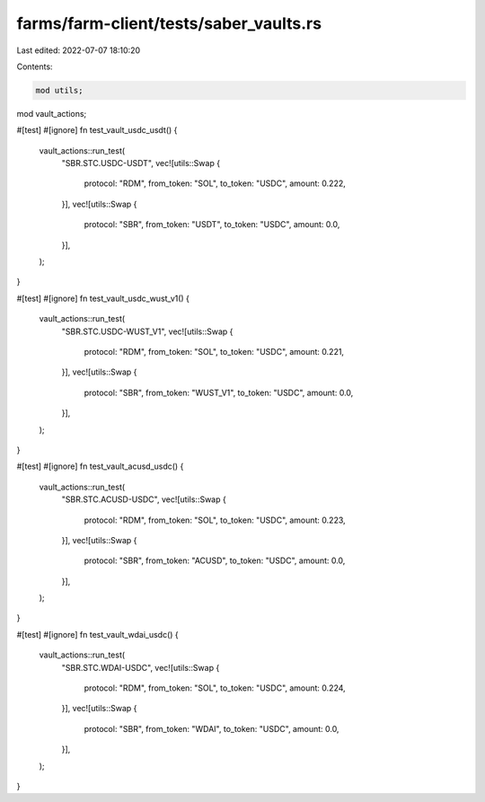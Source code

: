 farms/farm-client/tests/saber_vaults.rs
=======================================

Last edited: 2022-07-07 18:10:20

Contents:

.. code-block:: rs

    mod utils;
mod vault_actions;

#[test]
#[ignore]
fn test_vault_usdc_usdt() {
    vault_actions::run_test(
        "SBR.STC.USDC-USDT",
        vec![utils::Swap {
            protocol: "RDM",
            from_token: "SOL",
            to_token: "USDC",
            amount: 0.222,
        }],
        vec![utils::Swap {
            protocol: "SBR",
            from_token: "USDT",
            to_token: "USDC",
            amount: 0.0,
        }],
    );
}

#[test]
#[ignore]
fn test_vault_usdc_wust_v1() {
    vault_actions::run_test(
        "SBR.STC.USDC-WUST_V1",
        vec![utils::Swap {
            protocol: "RDM",
            from_token: "SOL",
            to_token: "USDC",
            amount: 0.221,
        }],
        vec![utils::Swap {
            protocol: "SBR",
            from_token: "WUST_V1",
            to_token: "USDC",
            amount: 0.0,
        }],
    );
}

#[test]
#[ignore]
fn test_vault_acusd_usdc() {
    vault_actions::run_test(
        "SBR.STC.ACUSD-USDC",
        vec![utils::Swap {
            protocol: "RDM",
            from_token: "SOL",
            to_token: "USDC",
            amount: 0.223,
        }],
        vec![utils::Swap {
            protocol: "SBR",
            from_token: "ACUSD",
            to_token: "USDC",
            amount: 0.0,
        }],
    );
}

#[test]
#[ignore]
fn test_vault_wdai_usdc() {
    vault_actions::run_test(
        "SBR.STC.WDAI-USDC",
        vec![utils::Swap {
            protocol: "RDM",
            from_token: "SOL",
            to_token: "USDC",
            amount: 0.224,
        }],
        vec![utils::Swap {
            protocol: "SBR",
            from_token: "WDAI",
            to_token: "USDC",
            amount: 0.0,
        }],
    );
}


